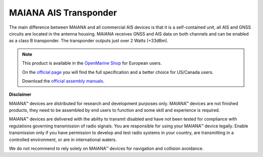 MAIANA AIS Transponder
######################

.. image:: img/maiana1.png

The main difference between MAIANA and all commercial AIS devices is that it is a self-contained unit, all AIS and GNSS circuits are located in the antenna housing. MAIANA receives GNSS and AIS data on both channels and can be enabled as a class B transponder. The transponder outputs just over 2 Watts (+33dBm).

.. note::
	This product is available in the `OpenMarine Shop <http://shop.openmarine.net/>`_ for European users.

	On the `official page <https://github.com/peterantypas/maiana>`_ you will find the full specification and a better choice for US/Canada users.

	Download the `official assembly manuals <https://github.com/peterantypas/maiana/tree/master/latest/Manuals>`_.

**Disclaimer**

MAIANA™ devices are distributed for research and development purposes only. MAIANA™ devices are not finished products, they need to be assembled by end users to function and some skill and experience is required.

MAIANA™ devices are delivered with the ability to transmit disabled and have not been tested for compliance with regulations governing transmission of radio signals. You are responsible for using your MAIANA™ device legally. Enable transmission only if you have permission to develop and test radio systems in your country, are transmitting in a controlled environment, or are in international waters.

We do not recommend to rely solely on MAIANA™ devices for navigation and collision avoidance.

